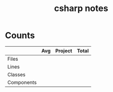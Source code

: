 #+TITLE:csharp notes
* Counts
|            | Avg | Project | Total |
|------------+-----+---------+-------|
| Files      |     |         |       |
| Lines      |     |         |       |
| Classes    |     |         |       |
| Components |     |         |       |
